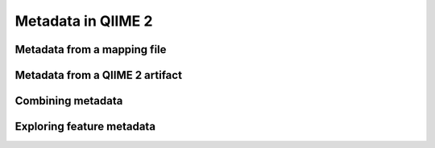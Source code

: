Metadata in QIIME 2
===================

.. command-block::
   :no-exec:

   mkdir qiime2-metadata-tutorial
   cd qiime2-metadata-tutorial

Metadata from a mapping file
----------------------------

.. TODO: Update this link
.. download::
   :url: https://data.qiime2.org/2017.5/tutorials/moving-pictures/sample_metadata.tsv
   :saveas: sample-metadata.tsv

.. TODO: Talk about the file format or something

.. command-block::
   qiime metadata tabulate \
     --m-input-file sample-metadata.tsv
     --o-visualization tabulated-sample-md.qzv


Metadata from a QIIME 2 artifact
--------------------------------

.. TODO: update this link
.. download::
   :url: https://docs.qiime2.org/2017.5/data/tutorials/moving-pictures/core-metrics-results/faith_pd_vector.qza
   :saveas: faith_pd_vector.qza

.. command-block::
   qiime metadata tabulate \
     --m-input-file faith_pd_vector.qza
     --o-visualization tabulated-faith-pd-md.qzv

Combining metadata
------------------

.. command-block::
   qiime metadata tabulate \
     --m-input-file sample-metadata.tsv
     --m-input-file faith_pd_vector.qza
     --o-visualization tabulated-combined-md.qzv

.. TODO: update this link
.. download::
   :url: https://docs.qiime2.org/2017.5/data/tutorials/moving-pictures/core-metrics-results/unweighted_unifrac_pcoa_results.qza
   :saveas: unweighted_unifrac_pcoa_results.qza

.. command-block::
   qiime emperor plot \
     --i-pcoa unweighted_unifrac_pcoa_results.qza \
     --m-metadata-file sample-metadata.tsv \
     --m-metadata-file faith_pd_vector.qza \
     --o-visualization unweighted-unifrac-emperor-with-alpha.qzv

Exploring feature metadata
--------------------------

.. TODO: update this link
.. download::
   :url: https://docs.qiime2.org/2017.5/data/tutorials/moving-pictures/rep-seqs.qza
   :saveas: rep-seqs.qza

.. TODO: update this link
.. download::
   :url: https://docs.qiime2.org/2017.5/data/tutorials/moving-pictures/taxonomy.qza
   :saveas: taxonomy.qza

.. command-block::
   qiime metadata tabulate \
     --m-input-file rep-seqs.qza
     --m-input-file taxonomy.qza
     --o-visualization tabulated-feature-assignments.qzv
